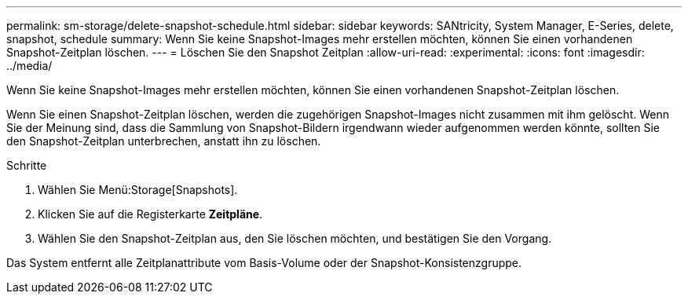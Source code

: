 ---
permalink: sm-storage/delete-snapshot-schedule.html 
sidebar: sidebar 
keywords: SANtricity, System Manager, E-Series, delete, snapshot, schedule 
summary: Wenn Sie keine Snapshot-Images mehr erstellen möchten, können Sie einen vorhandenen Snapshot-Zeitplan löschen. 
---
= Löschen Sie den Snapshot Zeitplan
:allow-uri-read: 
:experimental: 
:icons: font
:imagesdir: ../media/


[role="lead"]
Wenn Sie keine Snapshot-Images mehr erstellen möchten, können Sie einen vorhandenen Snapshot-Zeitplan löschen.

Wenn Sie einen Snapshot-Zeitplan löschen, werden die zugehörigen Snapshot-Images nicht zusammen mit ihm gelöscht. Wenn Sie der Meinung sind, dass die Sammlung von Snapshot-Bildern irgendwann wieder aufgenommen werden könnte, sollten Sie den Snapshot-Zeitplan unterbrechen, anstatt ihn zu löschen.

.Schritte
. Wählen Sie Menü:Storage[Snapshots].
. Klicken Sie auf die Registerkarte *Zeitpläne*.
. Wählen Sie den Snapshot-Zeitplan aus, den Sie löschen möchten, und bestätigen Sie den Vorgang.


Das System entfernt alle Zeitplanattribute vom Basis-Volume oder der Snapshot-Konsistenzgruppe.
